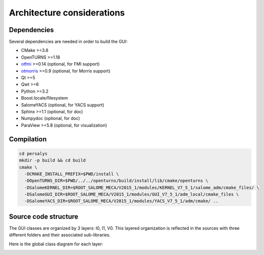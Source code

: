 Architecture considerations
===========================

Dependencies
------------

Several dependencies are needed in order to build the GUI:

- CMake >=3.8
- OpenTURNS >=1.18
- `otfmi <https://github.com/openturns/otfmi>`_ >=0.14 (optional, for FMI support)
- `otmorris <https://github.com/openturns/otmorris>`_ >=0.9 (optional, for Morris support)
- Qt >=5
- Qwt >=6
- Python >=3.2
- Boost.locale/filesystem
- SalomeYACS (optional, for YACS support)
- Sphinx >=1.1 (optional, for doc)
- Numpydoc (optional, for doc)
- ParaView >=5.8 (optional, for visualization)


Compilation
-----------

.. code::

    cd persalys
    mkdir -p build && cd build
    cmake \
      -DCMAKE_INSTALL_PREFIX=$PWD/install \
      -DOpenTURNS_DIR=$PWD/../../openturns/build/install/lib/cmake/openturns \
      -DSalomeKERNEL_DIR=$ROOT_SALOME_MECA/V2015_1/modules/KERNEL_V7_5_1/salome_adm/cmake_files/ \
      -DSalomeGUI_DIR=$ROOT_SALOME_MECA/V2015_1/modules/GUI_V7_5_1/adm_local/cmake_files \
      -DSalomeYACS_DIR=$ROOT_SALOME_MECA/V2015_1/modules/YACS_V7_5_1/adm/cmake/ ..

Source code structure
---------------------

.. image:: dependencies.png
    :align: center

The GUI classes are organized by 3 layers: I0, I1, V0.
This layered organization is reflected in the sources with three different folders and their associated sub-libraries.

Here is the global class diagram for each layer:

.. image:: class_diagram.png
    :align: center
